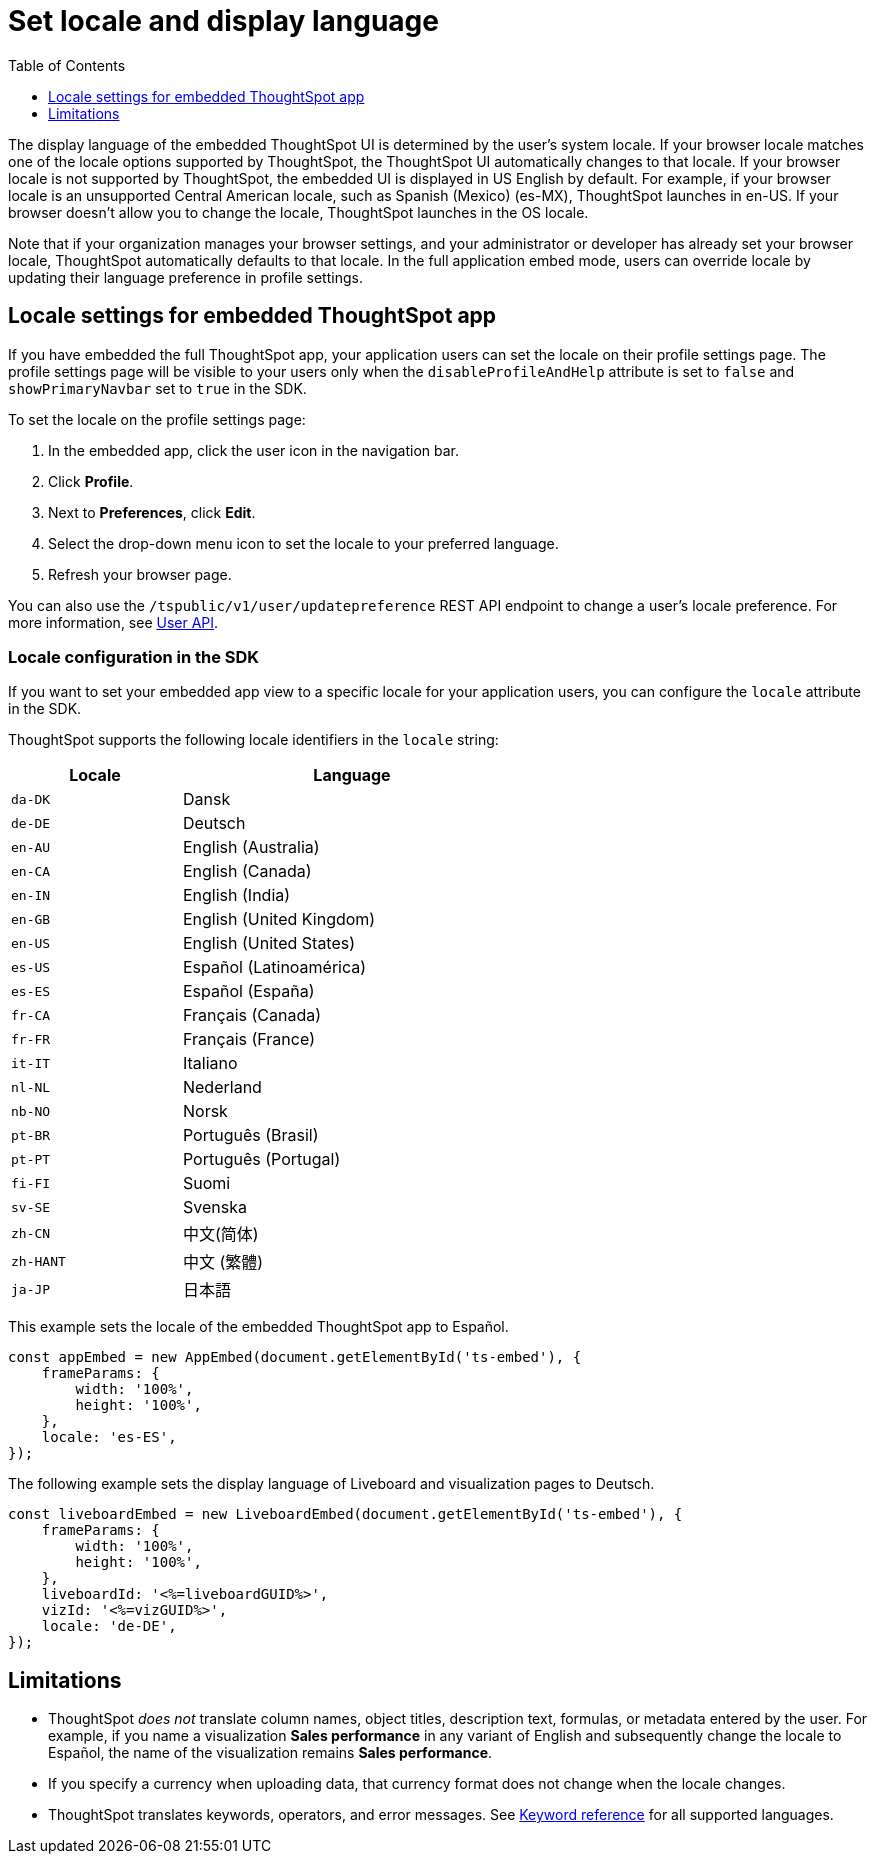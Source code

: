 = Set locale and display language
:toc: true
:toclevels: 1

:page-title: Set locale
:page-pageid: set-locale
:page-description: You can change the locale settings of your embedded app to display the UI elements in your preferred language

The display language of the embedded ThoughtSpot UI is determined by the user's system locale.
If your browser locale matches one of the locale options supported by ThoughtSpot, the ThoughtSpot UI automatically changes to that locale. If your browser locale is not supported by ThoughtSpot, the embedded UI is displayed in US English by default.  For example, if your browser locale is an unsupported Central American locale, such as Spanish (Mexico) (es-MX), ThoughtSpot launches in en-US. If your browser doesn't allow you to change the locale, ThoughtSpot launches in the OS locale.

Note that if your organization manages your browser settings, and your administrator or developer has already set your browser locale, ThoughtSpot automatically defaults to that locale. In the full application embed mode, users can override locale by updating their language preference in profile settings.

== Locale settings for embedded ThoughtSpot app

If you have embedded the full ThoughtSpot app, your application users can set the locale on their profile settings page. The profile settings page will be visible to your users only when the `disableProfileAndHelp` attribute is set to `false` and `showPrimaryNavbar` set to `true` in the SDK. 

To set the locale on the profile settings page:

. In the embedded app, click the user icon in the navigation bar.
. Click *Profile*.
. Next to *Preferences*, click *Edit*.
. Select the drop-down menu icon to set the locale to your preferred language. 
. Refresh your browser page.

You can also use the `/tspublic/v1/user/updatepreference` REST API endpoint to change a user's locale preference. For more information, see xref:user-api.adoc#updatepreference-api[User API].

=== Locale configuration in the SDK

If you want to set your embedded app view to a specific locale for your application users, you can configure the `locale` attribute in the SDK. 

ThoughtSpot supports the following locale identifiers in the `locale` string:

[width="60%", cols="1,2"]
[options="header"]
|====================
| Locale | Language
| `da-DK` | Dansk
| `de-DE` | Deutsch
| `en-AU` | English (Australia)
| `en-CA` | English (Canada)
| `en-IN` | English (India)
| `en-GB` | English (United Kingdom)
| `en-US` | English (United States)
| `es-US` | Español (Latinoamérica)
| `es-ES` | Español (España)
| `fr-CA` | Français (Canada)
| `fr-FR` | Français (France)
| `it-IT` | Italiano
| `nl-NL` | Nederland
| `nb-NO` | Norsk
| `pt-BR` | Português (Brasil)
| `pt-PT` | Português (Portugal)
| `fi-FI` | Suomi
| `sv-SE` | Svenska
| `zh-CN` | 中文(简体)
| `zh-HANT`| 中文 (繁體)
| `ja-JP` | 日本語
|====================

This example sets the locale of the embedded ThoughtSpot app to Español. 

[source,Javascript]
----
const appEmbed = new AppEmbed(document.getElementById('ts-embed'), {
    frameParams: {
        width: '100%',
        height: '100%',
    },
    locale: 'es-ES',
});
----


The following example sets the display language of Liveboard and visualization pages to Deutsch. 

[source,Javascript]
----
const liveboardEmbed = new LiveboardEmbed(document.getElementById('ts-embed'), {
    frameParams: {
        width: '100%',
        height: '100%',
    },
    liveboardId: '<%=liveboardGUID%>',
    vizId: '<%=vizGUID%>',
    locale: 'de-DE',
});
----

== Limitations

* ThoughtSpot _does not_ translate column names, object titles, description text, formulas, or metadata entered by the user. For example, if you name a visualization **Sales performance** in any variant of English and subsequently change the locale to Español, the name of the visualization remains **Sales performance**. +
* If you specify a currency when uploading data, that currency format does not change when the locale changes. +
* ThoughtSpot translates keywords, operators, and error messages. See  link:https://docs.thoughtspot.com/cloud/latest/keywords[Keyword reference] for all supported languages. +

